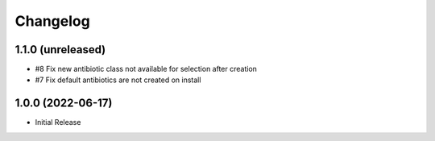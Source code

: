 Changelog
=========

1.1.0 (unreleased)
------------------

- #8 Fix new antibiotic class not available for selection after creation
- #7 Fix default antibiotics are not created on install


1.0.0 (2022-06-17)
------------------

- Initial Release

